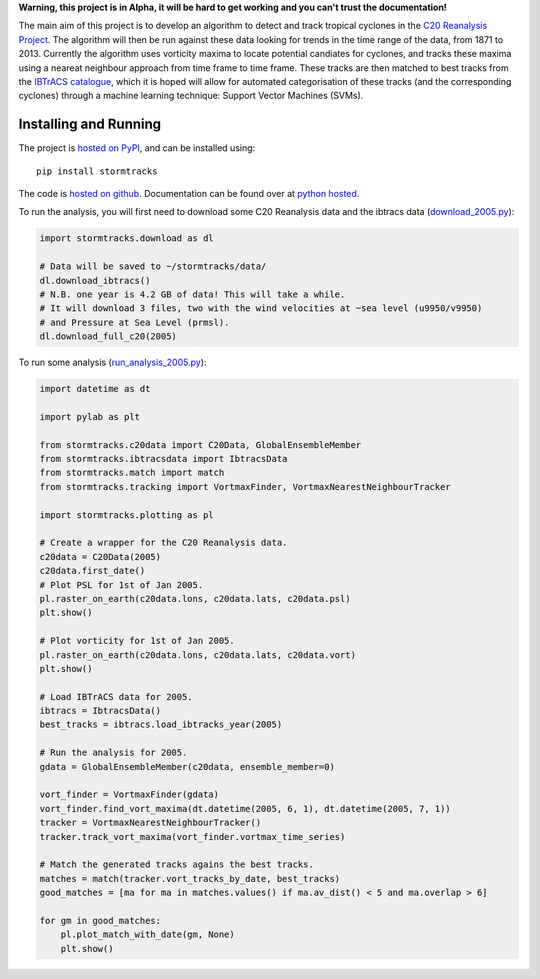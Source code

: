 **Warning, this project is in Alpha, it will be hard to get working and you can't trust the documentation!**

The main aim of this project is to develop an algorithm to detect and track tropical cyclones in the `C20 Reanalysis Project <http://www.esrl.noaa.gov/psd/data/gridded/data.20thC_ReanV2.html>`_. The algorithm will then be run against these data looking for trends in the time range of the data, from 1871 to 2013. Currently the algorithm uses vorticity maxima to locate potential candiates for cyclones, and tracks these maxima using a neareat neighbour approach from time frame to time frame. These tracks are then matched to best tracks from the `IBTrACS catalogue <https://climatedataguide.ucar.edu/climate-data/ibtracs-tropical-cyclone-best-track-data>`_, which it is hoped will allow for automated categorisation of these tracks (and the corresponding cyclones) through a machine learning technique: Support Vector Machines (SVMs). 

Installing and Running
======================

The project is `hosted on PyPI <https://pypi.python.org/pypi?name=stormtracks&:action=display>`_, and can be installed using:

::

    pip install stormtracks

The code is `hosted on github <https://github.com/markmuetz/stormtracks>`_. Documentation can be found over at `python hosted <http://pythonhosted.org/stormtracks/>`_.

To run the analysis, you will first need to download some C20 Reanalysis data and the ibtracs data (`download_2005.py <https://raw.githubusercontent.com/markmuetz/stormtracks/master/stormtracks/demo/download_2005.py>`_):

.. code:: python

    import stormtracks.download as dl

    # Data will be saved to ~/stormtracks/data/
    dl.download_ibtracs()
    # N.B. one year is 4.2 GB of data! This will take a while.
    # It will download 3 files, two with the wind velocities at ~sea level (u9950/v9950)
    # and Pressure at Sea Level (prmsl).
    dl.download_full_c20(2005)

To run some analysis (`run_analysis_2005.py <https://raw.githubusercontent.com/markmuetz/stormtracks/master/stormtracks/demo/run_analysis_2005.py>`_):

.. code:: python

    import datetime as dt

    import pylab as plt

    from stormtracks.c20data import C20Data, GlobalEnsembleMember
    from stormtracks.ibtracsdata import IbtracsData
    from stormtracks.match import match
    from stormtracks.tracking import VortmaxFinder, VortmaxNearestNeighbourTracker

    import stormtracks.plotting as pl

    # Create a wrapper for the C20 Reanalysis data.
    c20data = C20Data(2005)
    c20data.first_date()
    # Plot PSL for 1st of Jan 2005.
    pl.raster_on_earth(c20data.lons, c20data.lats, c20data.psl)
    plt.show()

    # Plot vorticity for 1st of Jan 2005.
    pl.raster_on_earth(c20data.lons, c20data.lats, c20data.vort)
    plt.show()

    # Load IBTrACS data for 2005.
    ibtracs = IbtracsData()
    best_tracks = ibtracs.load_ibtracks_year(2005)

    # Run the analysis for 2005.
    gdata = GlobalEnsembleMember(c20data, ensemble_member=0)

    vort_finder = VortmaxFinder(gdata)
    vort_finder.find_vort_maxima(dt.datetime(2005, 6, 1), dt.datetime(2005, 7, 1))
    tracker = VortmaxNearestNeighbourTracker()
    tracker.track_vort_maxima(vort_finder.vortmax_time_series)

    # Match the generated tracks agains the best tracks.
    matches = match(tracker.vort_tracks_by_date, best_tracks)
    good_matches = [ma for ma in matches.values() if ma.av_dist() < 5 and ma.overlap > 6]

    for gm in good_matches:
        pl.plot_match_with_date(gm, None)
        plt.show()
